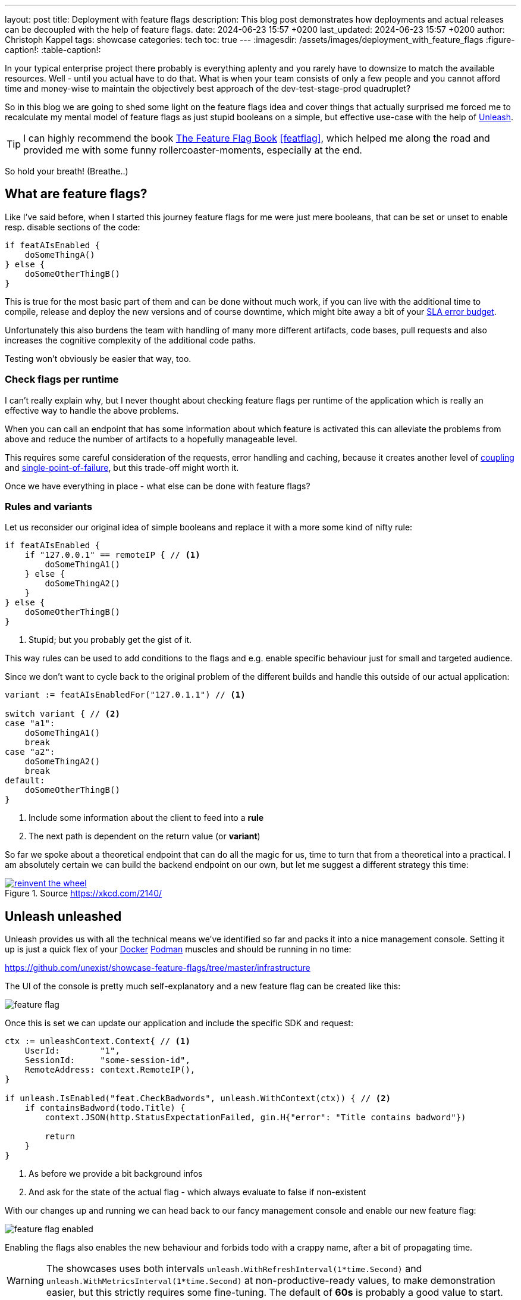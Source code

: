 ---
layout: post
title: Deployment with feature flags
description: This blog post demonstrates how deployments and actual releases can be decoupled with the help of feature flags.
date: 2024-06-23 15:57 +0200
last_updated: 2024-06-23 15:57 +0200
author: Christoph Kappel
tags: showcase
categories: tech
toc: true
---
ifdef::asciidoctorconfigdir[]
:imagesdir: {asciidoctorconfigdir}/../assets/images/deployment_with_feature_flags
endif::[]
ifndef::asciidoctorconfigdir[]
:imagesdir: /assets/images/deployment_with_feature_flags
endif::[]
:figure-caption!:
:table-caption!:

:1: https://en.wikipedia.org/wiki/A/B_testing
:2: https://en.wikipedia.org/wiki/Feature_toggle#Canary_release
:3: https://curl.se/
:4: https://www.docker.com/
:5: https://en.wikipedia.org/wiki/Law_of_the_instrument
:6: https://podman.io/
:7: https://www.atlassian.com/incident-management/kpis/error-budget
:8: https://slumber.lucaspickering.me/
:9: https://featureflagsbook.com/
:10: https://www.getunleash.io/
:11: https://en.wikipedia.org/wiki/Single_point_of_failure
:12: https://en.wikipedia.org/wiki/Coupling_(computer_programming)

In your typical enterprise project there probably is everything aplenty and you rarely have to
downsize to match the available resources.
Well - until you actual have to do that.
What is when your team consists of only a few people and you cannot afford time and money-wise to
maintain the objectively best approach of the dev-test-stage-prod quadruplet?

So in this blog we are going to shed some light on the feature flags idea and cover things that
actually surprised me forced me to recalculate my mental model of feature flags as just stupid
booleans on a simple, but effective use-case with the help of {10}[Unleash].

[TIP]
I can highly recommend the book {9}[The Feature Flag Book] <<featflag>>, which helped me along the
road and provided me with some funny rollercoaster-moments, especially at the end.

So hold your breath!
(Breathe..)

== What are feature flags?

Like I've said before, when I started this journey feature flags for me were just mere booleans,
that can be set or unset to enable resp. disable sections of the code:

[source,go]
----
if featAIsEnabled {
    doSomeThingA()
} else {
    doSomeOtherThingB()
}
----

This is true for the most basic part of them and can be done without much work, if you can live
with the additional time to compile, release and deploy the new versions and of course downtime,
which might bite away a bit of your {7}[SLA error budget].

Unfortunately this also burdens the team with handling of many more different artifacts, code
bases, pull requests and also increases the cognitive complexity of the additional code paths.

Testing won't obviously be easier that way, too.

=== Check flags per runtime

I can't really explain why, but I never thought about checking feature flags per runtime of the
application which is really an effective way to handle the above problems.

When you can call an endpoint that has some information about which feature is activated this can
alleviate the problems from above and reduce the number of artifacts to a hopefully manageable level.

This requires some careful consideration of the requests, error handling and caching, because it
creates another level of {12}[coupling] and {11}[single-point-of-failure], but this trade-off
might worth it.

Once we have everything in place - what else can be done with feature flags?

=== Rules and variants

Let us reconsider our original idea of simple booleans and replace it with a more some kind of
nifty rule:

[source,go]
----
if featAIsEnabled {
    if "127.0.0.1" == remoteIP { // <1>
        doSomeThingA1()
    } else {
        doSomeThingA2()
    }
} else {
    doSomeOtherThingB()
}
----
<1> Stupid; but you probably get the gist of it.

This way rules can be used to add conditions to the flags and e.g. enable specific behaviour just
for small and targeted audience.

Since we don't want to cycle back to the original problem of the different builds and handle this
outside of our actual application:

[source,go]
----
variant := featAIsEnabledFor("127.0.1.1") // <1>

switch variant { // <2>
case "a1":
    doSomeThingA1()
    break
case "a2":
    doSomeThingA2()
    break
default:
    doSomeOtherThingB()
}
----
<1> Include some information about the client to feed into a *rule*
<2> The next path is dependent on the return value (or *variant*)

So far we spoke about a theoretical endpoint that can do all the magic for us, time to turn that
from a theoretical into a practical.
I am absolutely certain we can build the backend endpoint on our own, but let me suggest a different
strategy this time:

[link=https://xkcd.com/2140/]
.Source <https://xkcd.com/2140/>
image::reinvent_the_wheel.png[]

== Unleash unleashed

Unleash provides us with all the technical means we've identified so far and packs it into a nice
management console.
Setting it up is just a quick flex of your [line-through]#{4}[Docker]# {6}[Podman] muscles and
should be running in no time:

<https://github.com/unexist/showcase-feature-flags/tree/master/infrastructure>

The UI of the console is pretty much self-explanatory and a new feature flag can be created like
this:

image::feature_flag.png[]

Once this is set we can update our application and include the specific SDK and request:

[source,go]
----
ctx := unleashContext.Context{ // <1>
    UserId:        "1",
    SessionId:     "some-session-id",
    RemoteAddress: context.RemoteIP(),
}

if unleash.IsEnabled("feat.CheckBadwords", unleash.WithContext(ctx)) { // <2>
    if containsBadword(todo.Title) {
        context.JSON(http.StatusExpectationFailed, gin.H{"error": "Title contains badword"})

        return
    }
}
----
<1> As before we provide a bit background infos
<2> And ask for the state of the actual flag - which always evaluate to false if non-existent

With our changes up and running we can head back to our fancy management console and enable
our new feature flag:

image::feature_flag_enabled.png[]

Enabling the flags also enables the new behaviour and forbids todo with a crappy name, after a bit
of propagating time.

[WARNING]
The showcases uses both intervals `unleash.WithRefreshInterval(1*time.Second)` and
`unleash.WithMetricsInterval(1*time.Second)` at non-productive-ready values, to make demonstration
easier, but this strictly requires some fine-tuning. The default of *60s* is probably a good
value to start.

I recently discovered {8}[slumber] and greatly fell in love with it, so instead of the typical
{3}[curl]-output here a screenshot of slumber in action:

image::slumber.png[]

So far we haven't covered the rules and variants idea and this and more is certainly possible
with unleash.
There are many options to choose from, so how about a gradual rollout just for the user with the
id `1` which happens to be our sole user?

image::feature_flag_strategy.png[]

At the bottom you can see another bonus of using a full-fledged feature flag system:
*We get exposure and request stats for free!*

It is probably easy to see why this is a nice gimmick for the technical folks and also for the
targeted users of management consoles, but what have we actually won here?

== Deployment vs release

From my opinion the real benefit is a deployment and a release are disjunct from each other.
We can do one without the other and therefore can easily deploy versions, test a new feature
and disable it again when something goes wrong.

This is similar to the benefits of  {1}[A/B testing] or {2}[canary rollouts], which require
actual deployments and a concept to avoid downtimes.

And the option to target specific user groups based on information of e.g. the session might
allow to make four stages obsolete.
Additionally this might increase the trust in deployments to production, because there is always
a way to disable certain features and this might also be done by non-tech-savvy folks.

== Conclusion

Like every fancy new idea this might sound like {5}[Maslow's golden hammer] and there are many more
things that could be done with feature flags, but not necessarily *should* be done with it.
In the aforementioned book <<featflag>> the author kind of lost me with the idea to do
authorization with feature flags, but gladly put that into context in the later chapters.

This solution like every other elses harbors some trade-offs and every architectural change should
be done after proper consideration.
When this works our for you and your organization it might speed up the development time and
also reduces a bit of the drag to manage all the different stages, so it is up to you to give it
try.

All examples can be found here:

<https://github.com/unexist/showcase-feature-flags>

[bibliography]
== Bibliography

* [[[featflag]]] Ben Nadel, Feature Flags Book, <https://featureflagsbook.com>

